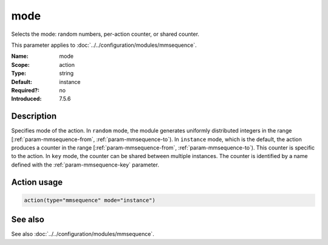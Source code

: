 .. _param-mmsequence-mode:
.. _mmsequence.parameter.action.mode:

.. meta::
   :tag: module:mmsequence
   :tag: parameter:mode

mode
====

.. index::
   single: mmsequence; mode
   single: mode

.. summary-start

Selects the mode: random numbers, per-action counter, or shared counter.

.. summary-end

This parameter applies to :doc:`../../configuration/modules/mmsequence`.

:Name: mode
:Scope: action
:Type: string
:Default: instance
:Required?: no
:Introduced: 7.5.6

Description
-----------
Specifies mode of the action. In ``random`` mode, the module generates
uniformly distributed integers in the range
[:ref:`param-mmsequence-from`, :ref:`param-mmsequence-to`). In
``instance`` mode, which is the default, the action produces a counter in
the range [:ref:`param-mmsequence-from`, :ref:`param-mmsequence-to`).
This counter is specific to the action.
In ``key`` mode, the counter can be shared between multiple instances.
The counter is identified by a name defined with the
:ref:`param-mmsequence-key` parameter.

Action usage
------------
.. _param-mmsequence-action-mode:
.. _mmsequence.parameter.action.mode-usage:

.. code-block:: rsyslog

   action(type="mmsequence" mode="instance")

See also
--------
See also :doc:`../../configuration/modules/mmsequence`.

